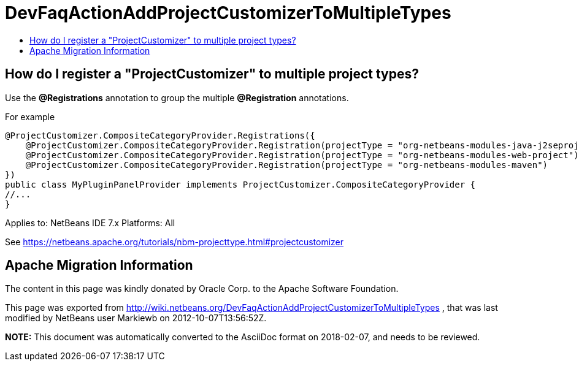 // 
//     Licensed to the Apache Software Foundation (ASF) under one
//     or more contributor license agreements.  See the NOTICE file
//     distributed with this work for additional information
//     regarding copyright ownership.  The ASF licenses this file
//     to you under the Apache License, Version 2.0 (the
//     "License"); you may not use this file except in compliance
//     with the License.  You may obtain a copy of the License at
// 
//       http://www.apache.org/licenses/LICENSE-2.0
// 
//     Unless required by applicable law or agreed to in writing,
//     software distributed under the License is distributed on an
//     "AS IS" BASIS, WITHOUT WARRANTIES OR CONDITIONS OF ANY
//     KIND, either express or implied.  See the License for the
//     specific language governing permissions and limitations
//     under the License.
//

= DevFaqActionAddProjectCustomizerToMultipleTypes
:jbake-type: wiki
:jbake-tags: wiki, devfaq, needsreview
:jbake-status: published
:keywords: Apache NetBeans wiki DevFaqActionAddProjectCustomizerToMultipleTypes
:description: Apache NetBeans wiki DevFaqActionAddProjectCustomizerToMultipleTypes
:toc: left
:toc-title:
:syntax: true

== How do I register a "ProjectCustomizer" to multiple project types?

Use the *@Registrations* annotation to group the multiple *@Registration* annotations.

For example 

[source,java]
----

@ProjectCustomizer.CompositeCategoryProvider.Registrations({
    @ProjectCustomizer.CompositeCategoryProvider.Registration(projectType = "org-netbeans-modules-java-j2seproject"),
    @ProjectCustomizer.CompositeCategoryProvider.Registration(projectType = "org-netbeans-modules-web-project"),
    @ProjectCustomizer.CompositeCategoryProvider.Registration(projectType = "org-netbeans-modules-maven")
})
public class MyPluginPanelProvider implements ProjectCustomizer.CompositeCategoryProvider {
//...
}
----

Applies to: NetBeans IDE 7.x
Platforms: All

See link:https://netbeans.apache.org/tutorials/nbm-projecttype.html#projectcustomizer[https://netbeans.apache.org/tutorials/nbm-projecttype.html#projectcustomizer]

== Apache Migration Information

The content in this page was kindly donated by Oracle Corp. to the
Apache Software Foundation.

This page was exported from link:http://wiki.netbeans.org/DevFaqActionAddProjectCustomizerToMultipleTypes[http://wiki.netbeans.org/DevFaqActionAddProjectCustomizerToMultipleTypes] , 
that was last modified by NetBeans user Markiewb 
on 2012-10-07T13:56:52Z.


*NOTE:* This document was automatically converted to the AsciiDoc format on 2018-02-07, and needs to be reviewed.

